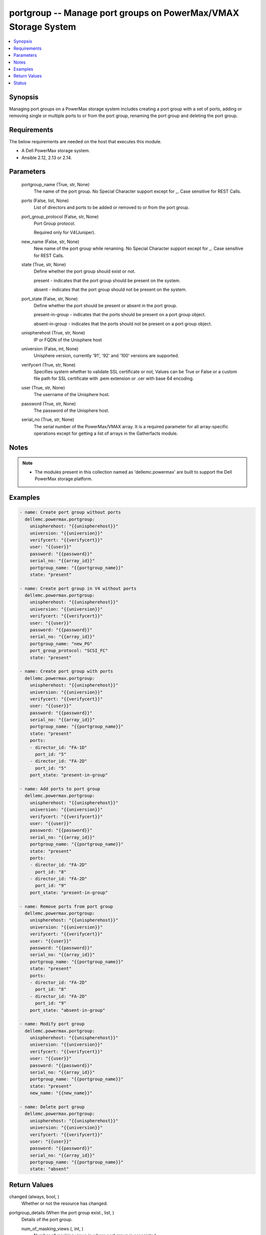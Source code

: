 .. _portgroup_module:


portgroup -- Manage port groups on PowerMax/VMAX Storage System
===============================================================

.. contents::
   :local:
   :depth: 1


Synopsis
--------

Managing port groups on a PowerMax storage system includes creating a port group with a set of ports, adding or removing single or multiple ports to or from the port group, renaming the port group and deleting the port group.



Requirements
------------
The below requirements are needed on the host that executes this module.

- A Dell PowerMax storage system.
- Ansible 2.12, 2.13 or 2.14.



Parameters
----------

  portgroup_name (True, str, None)
    The name of the port group. No Special Character support except for _. Case sensitive for REST Calls.


  ports (False, list, None)
    List of directors and ports to be added or removed to or from the port group.


  port_group_protocol (False, str, None)
    Port Group protocol.

    Required only for V4(Juniper).


  new_name (False, str, None)
    New name of the port group while renaming. No Special Character support except for _. Case sensitive for REST Calls.


  state (True, str, None)
    Define whether the port group should exist or not.

    present - indicates that the port group should be present on the system.

    absent - indicates that the port group should not be present on the system.


  port_state (False, str, None)
    Define whether the port should be present or absent in the port group.

    present-in-group - indicates that the ports should be present on a port group object.

    absent-in-group - indicates that the ports should not be present on a port group object.


  unispherehost (True, str, None)
    IP or FQDN of the Unisphere host


  universion (False, int, None)
    Unisphere version, currently '91', '92' and '100' versions are supported.


  verifycert (True, str, None)
    Specifies system whether to validate SSL certificate or not, Values can be True or False or a custom file path for SSL certificate with .pem extension or .cer with base 64 encoding.


  user (True, str, None)
    The username of the Unisphere host.


  password (True, str, None)
    The password of the Unisphere host.


  serial_no (True, str, None)
    The serial number of the PowerMax/VMAX array. It is a required parameter for all array-specific operations except for getting a list of arrays in the Gatherfacts module.





Notes
-----

.. note::
   - The modules present in this collection named as 'dellemc.powermax' are built to support the Dell PowerMax storage platform.




Examples
--------

.. code-block:: yaml+jinja

    
    - name: Create port group without ports
      dellemc.powermax.portgroup:
        unispherehost: "{{unispherehost}}"
        universion: "{{universion}}"
        verifycert: "{{verifycert}}"
        user: "{{user}}"
        password: "{{password}}"
        serial_no: "{{array_id}}"
        portgroup_name: "{{portgroup_name}}"
        state: "present"

    - name: Create port group in V4 without ports
      dellemc.powermax.portgroup:
        unispherehost: "{{unispherehost}}"
        universion: "{{universion}}"
        verifycert: "{{verifycert}}"
        user: "{{user}}"
        password: "{{password}}"
        serial_no: "{{array_id}}"
        portgroup_name: "new_PG"
        port_group_protocol: "SCSI_FC"
        state: "present"

    - name: Create port group with ports
      dellemc.powermax.portgroup:
        unispherehost: "{{unispherehost}}"
        universion: "{{universion}}"
        verifycert: "{{verifycert}}"
        user: "{{user}}"
        password: "{{password}}"
        serial_no: "{{array_id}}"
        portgroup_name: "{{portgroup_name}}"
        state: "present"
        ports:
        - director_id: "FA-1D"
          port_id: "5"
        - director_id: "FA-2D"
          port_id: "5"
        port_state: "present-in-group"

    - name: Add ports to port group
      dellemc.powermax.portgroup:
        unispherehost: "{{unispherehost}}"
        universion: "{{universion}}"
        verifycert: "{{verifycert}}"
        user: "{{user}}"
        password: "{{password}}"
        serial_no: "{{array_id}}"
        portgroup_name: "{{portgroup_name}}"
        state: "present"
        ports:
        - director_id: "FA-2D"
          port_id: "8"
        - director_id: "FA-2D"
          port_id: "9"
        port_state: "present-in-group"

    - name: Remove ports from port group
      dellemc.powermax.portgroup:
        unispherehost: "{{unispherehost}}"
        universion: "{{universion}}"
        verifycert: "{{verifycert}}"
        user: "{{user}}"
        password: "{{password}}"
        serial_no: "{{array_id}}"
        portgroup_name: "{{portgroup_name}}"
        state: "present"
        ports:
        - director_id: "FA-2D"
          port_id: "8"
        - director_id: "FA-2D"
          port_id: "9"
        port_state: "absent-in-group"

    - name: Modify port group
      dellemc.powermax.portgroup:
        unispherehost: "{{unispherehost}}"
        universion: "{{universion}}"
        verifycert: "{{verifycert}}"
        user: "{{user}}"
        password: "{{password}}"
        serial_no: "{{array_id}}"
        portgroup_name: "{{portgroup_name}}"
        state: "present"
        new_name: "{{new_name}}"

    - name: Delete port group
      dellemc.powermax.portgroup:
        unispherehost: "{{unispherehost}}"
        universion: "{{universion}}"
        verifycert: "{{verifycert}}"
        user: "{{user}}"
        password: "{{password}}"
        serial_no: "{{array_id}}"
        portgroup_name: "{{portgroup_name}}"
        state: "absent"



Return Values
-------------

changed (always, bool, )
  Whether or not the resource has changed.


portgroup_details (When the port group exist., list, )
  Details of the port group.


  num_of_masking_views (, int, )
    Number of masking views in where port group is associated.


  num_of_ports (, int, )
    Number of ports in the port group.


  portGroupId (, str, )
    Port group ID.


  symmetrixPortKey (, list, )
    Symmetrix system director and port in the port group.


    directorId (, str, )
      Director ID of the port.


    portId (, str, )
      Port number of the port.



  type (, str, )
    Type of ports in port group.






Status
------





Authors
~~~~~~~

- Vasudevu Lakhinana (@unknown) <ansible.team@dell.com>
- Ashish Verma (@vermaa31) <ansible.team@dell.com>
- Rajshree Khare (@khareRajshree) <ansible.team@dell.com>

